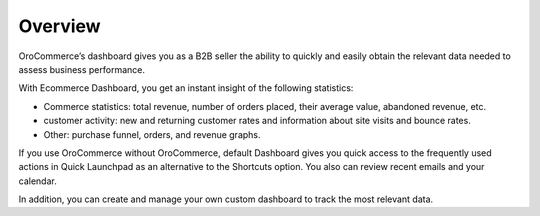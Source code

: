 Overview
========

.. begin

OroCommerce’s dashboard gives you as a B2B seller the ability to quickly and easily obtain the relevant data needed to assess business performance.

With Ecommerce Dashboard, you get an instant insight of the following statistics:

* Commerce statistics: total revenue, number of orders placed, their average value, abandoned revenue, etc.
* customer activity: new and returning customer rates and information about site visits and bounce rates.
* Other: purchase funnel, orders, and revenue graphs.


If you use OroCommerce without OroCommerce, default Dashboard gives you quick access to the frequently used actions in Quick Launchpad as an alternative to the Shortcuts option. You also can review recent emails and your calendar.

In addition, you can create and manage your own custom dashboard to track the most relevant data.

.. comment
	TODO
	   adding a new dashboard (user-guide/getting_started)
	   adding a widget (user-guide/getting_started)
	   customising widgets (user-guide/getting_started)
	   developing new widgets (dev-guide)
